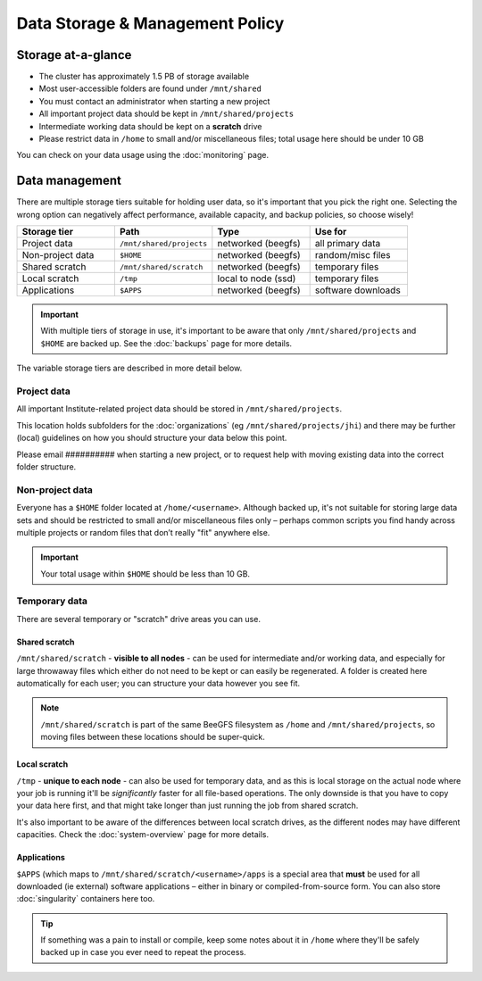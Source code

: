 Data Storage & Management Policy
================================

.. warning
  Please note that this is an evolving policy and may change at any time.


Storage at-a-glance
-------------------
* The cluster has approximately 1.5 PB of storage available
* Most user-accessible folders are found under ``/mnt/shared``
* You must contact an administrator when starting a new project
* All important project data should be kept in ``/mnt/shared/projects``
* Intermediate working data should be kept on a **scratch** drive
* Please restrict data in ``/home`` to small and/or miscellaneous files; total usage here should be under 10 GB

You can check on your data usage using the :doc:`monitoring` page.


Data management
---------------

There are multiple storage tiers suitable for holding user data, so it's important that you pick the right one. Selecting the wrong option can negatively affect performance, available capacity, and backup policies, so choose wisely!

.. list-table::
   :widths: 25 25 25 25
   :header-rows: 1

   * - Storage tier
     - Path
     - Type
     - Use for
   * - Project data
     - ``/mnt/shared/projects``
     - networked (beegfs)
     - all primary data
   * - Non-project data
     - ``$HOME``
     - networked (beegfs)
     - random/misc files
   * - Shared scratch
     - ``/mnt/shared/scratch``
     - networked (beegfs)
     - temporary files
   * - Local scratch
     - ``/tmp``
     - local to node (ssd)
     - temporary files
   * - Applications
     - ``$APPS``
     - networked (beegfs)
     - software downloads

.. important::
  With multiple tiers of storage in use, it's important to be aware that only ``/mnt/shared/projects`` and ``$HOME`` are backed up. See the :doc:`backups` page for more details.

The variable storage tiers are described in more detail below.

  
Project data
~~~~~~~~~~~~

All important Institute-related project data should be stored in ``/mnt/shared/projects``.

This location holds subfolders for the :doc:`organizations` (eg ``/mnt/shared/projects/jhi``) and there may be further (local) guidelines on how you should structure your data below this point.

Please email ########## when starting a new project, or to request help with moving existing data into the correct folder structure.


Non-project data
~~~~~~~~~~~~~~~~

Everyone has a ``$HOME`` folder located at ``/home/<username>``. Although backed up, it's not suitable for storing large data sets and should be restricted to small and/or miscellaneous files only – perhaps common scripts you find handy across multiple projects or random files that don’t really "fit" anywhere else.

.. important::
  Your total usage within ``$HOME`` should be less than 10 GB.


Temporary data
~~~~~~~~~~~~~~

There are several temporary or "scratch" drive areas you can use.


Shared scratch
^^^^^^^^^^^^^^

``/mnt/shared/scratch`` - **visible to all nodes** - can be used for intermediate and/or working data, and especially for large throwaway files which either do not need to be kept or can easily be regenerated. A folder is created here automatically for each user; you can structure your data however you see fit.

.. note::
  ``/mnt/shared/scratch`` is part of the same BeeGFS filesystem as ``/home`` and ``/mnt/shared/projects``, so moving files between these locations should be super-quick.


Local scratch
^^^^^^^^^^^^^

``/tmp`` - **unique to each node** - can also be used for temporary data, and as this is local storage on the actual node where your job is running it'll be *significantly* faster for all file-based operations. The only downside is that you have to copy your data here first, and that might take longer than just running the job from shared scratch.

It's also important to be aware of the differences between local scratch drives, as the different nodes may have different capacities. Check the :doc:`system-overview` page for more details.

  
Applications
^^^^^^^^^^^^

``$APPS`` (which maps to ``/mnt/shared/scratch/<username>/apps`` is a special area that **must** be used for all downloaded (ie external) software applications – either in binary or compiled-from-source form. You can also store :doc:`singularity` containers here too.
  
.. tip::
  If something was a pain to install or compile, keep some notes about it in ``/home`` where they'll be safely backed up in case you ever need to repeat the process. 
